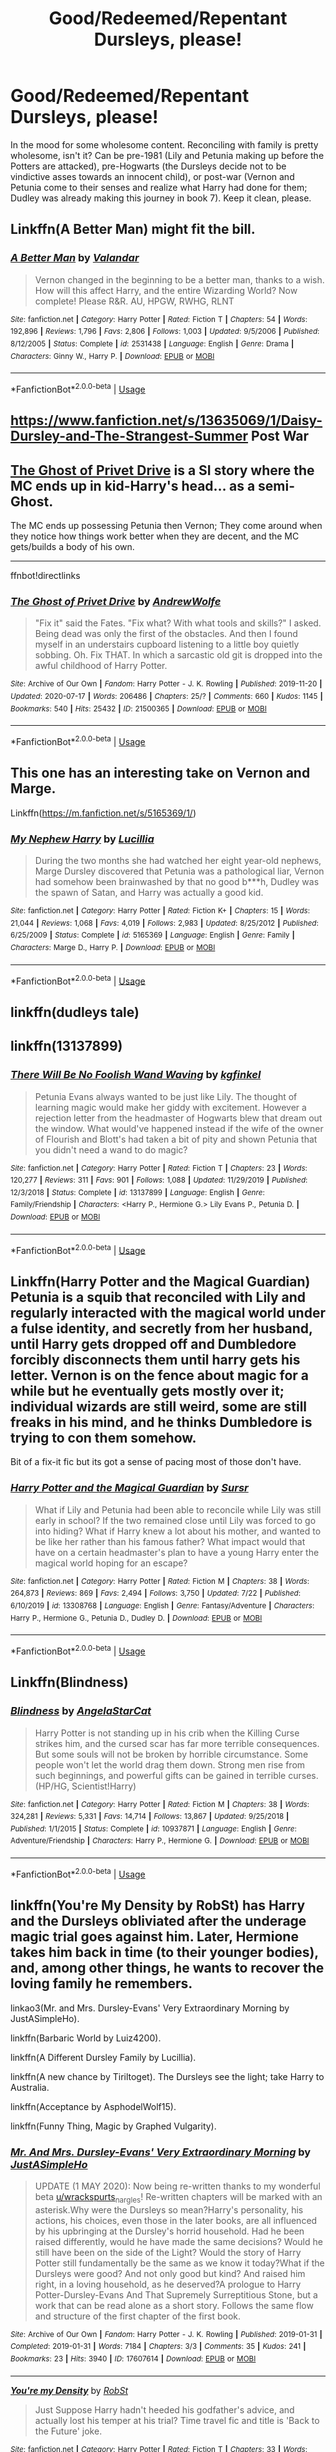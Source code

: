 #+TITLE: Good/Redeemed/Repentant Dursleys, please!

* Good/Redeemed/Repentant Dursleys, please!
:PROPERTIES:
:Author: KevMan18
:Score: 9
:DateUnix: 1596062917.0
:DateShort: 2020-Jul-30
:FlairText: Request
:END:
In the mood for some wholesome content. Reconciling with family is pretty wholesome, isn't it? Can be pre-1981 (Lily and Petunia making up before the Potters are attacked), pre-Hogwarts (the Dursleys decide not to be vindictive asses towards an innocent child), or post-war (Vernon and Petunia come to their senses and realize what Harry had done for them; Dudley was already making this journey in book 7). Keep it clean, please.


** Linkffn(A Better Man) might fit the bill.
:PROPERTIES:
:Author: IamProudofthefish
:Score: 6
:DateUnix: 1596063021.0
:DateShort: 2020-Jul-30
:END:

*** [[https://www.fanfiction.net/s/2531438/1/][*/A Better Man/*]] by [[https://www.fanfiction.net/u/691996/Valandar][/Valandar/]]

#+begin_quote
  Vernon changed in the beginning to be a better man, thanks to a wish. How will this affect Harry, and the entire Wizarding World? Now complete! Please R&R. AU, HPGW, RWHG, RLNT
#+end_quote

^{/Site/:} ^{fanfiction.net} ^{*|*} ^{/Category/:} ^{Harry} ^{Potter} ^{*|*} ^{/Rated/:} ^{Fiction} ^{T} ^{*|*} ^{/Chapters/:} ^{54} ^{*|*} ^{/Words/:} ^{192,896} ^{*|*} ^{/Reviews/:} ^{1,796} ^{*|*} ^{/Favs/:} ^{2,806} ^{*|*} ^{/Follows/:} ^{1,003} ^{*|*} ^{/Updated/:} ^{9/5/2006} ^{*|*} ^{/Published/:} ^{8/12/2005} ^{*|*} ^{/Status/:} ^{Complete} ^{*|*} ^{/id/:} ^{2531438} ^{*|*} ^{/Language/:} ^{English} ^{*|*} ^{/Genre/:} ^{Drama} ^{*|*} ^{/Characters/:} ^{Ginny} ^{W.,} ^{Harry} ^{P.} ^{*|*} ^{/Download/:} ^{[[http://www.ff2ebook.com/old/ffn-bot/index.php?id=2531438&source=ff&filetype=epub][EPUB]]} ^{or} ^{[[http://www.ff2ebook.com/old/ffn-bot/index.php?id=2531438&source=ff&filetype=mobi][MOBI]]}

--------------

*FanfictionBot*^{2.0.0-beta} | [[https://github.com/tusing/reddit-ffn-bot/wiki/Usage][Usage]]
:PROPERTIES:
:Author: FanfictionBot
:Score: 4
:DateUnix: 1596063041.0
:DateShort: 2020-Jul-30
:END:


** [[https://www.fanfiction.net/s/13635069/1/Daisy-Dursley-and-The-Strangest-Summer]] Post War
:PROPERTIES:
:Author: LyannaCeltiger88
:Score: 5
:DateUnix: 1596063161.0
:DateShort: 2020-Jul-30
:END:


** [[https://archiveofourown.org/works/21500365/][The Ghost of Privet Drive]] is a SI story where the MC ends up in kid-Harry's head... as a semi-Ghost.

The MC ends up possessing Petunia then Vernon; They come around when they notice how things work better when they are decent, and the MC gets/builds a body of his own.

--------------

ffnbot!directlinks
:PROPERTIES:
:Author: Erska
:Score: 3
:DateUnix: 1596094649.0
:DateShort: 2020-Jul-30
:END:

*** [[https://archiveofourown.org/works/21500365][*/The Ghost of Privet Drive/*]] by [[https://www.archiveofourown.org/users/AndrewWolfe/pseuds/AndrewWolfe][/AndrewWolfe/]]

#+begin_quote
  "Fix it" said the Fates. "Fix what? With what tools and skills?" I asked. Being dead was only the first of the obstacles. And then I found myself in an understairs cupboard listening to a little boy quietly sobbing. Oh. Fix THAT. In which a sarcastic old git is dropped into the awful childhood of Harry Potter.
#+end_quote

^{/Site/:} ^{Archive} ^{of} ^{Our} ^{Own} ^{*|*} ^{/Fandom/:} ^{Harry} ^{Potter} ^{-} ^{J.} ^{K.} ^{Rowling} ^{*|*} ^{/Published/:} ^{2019-11-20} ^{*|*} ^{/Updated/:} ^{2020-07-17} ^{*|*} ^{/Words/:} ^{206486} ^{*|*} ^{/Chapters/:} ^{25/?} ^{*|*} ^{/Comments/:} ^{660} ^{*|*} ^{/Kudos/:} ^{1145} ^{*|*} ^{/Bookmarks/:} ^{540} ^{*|*} ^{/Hits/:} ^{25432} ^{*|*} ^{/ID/:} ^{21500365} ^{*|*} ^{/Download/:} ^{[[https://archiveofourown.org/downloads/21500365/The%20Ghost%20of%20Privet.epub?updated_at=1594973391][EPUB]]} ^{or} ^{[[https://archiveofourown.org/downloads/21500365/The%20Ghost%20of%20Privet.mobi?updated_at=1594973391][MOBI]]}

--------------

*FanfictionBot*^{2.0.0-beta} | [[https://github.com/tusing/reddit-ffn-bot/wiki/Usage][Usage]]
:PROPERTIES:
:Author: FanfictionBot
:Score: 2
:DateUnix: 1596094665.0
:DateShort: 2020-Jul-30
:END:


** This one has an interesting take on Vernon and Marge.

Linkffn([[https://m.fanfiction.net/s/5165369/1/]])
:PROPERTIES:
:Author: ElaineofAstolat
:Score: 2
:DateUnix: 1596077097.0
:DateShort: 2020-Jul-30
:END:

*** [[https://www.fanfiction.net/s/5165369/1/][*/My Nephew Harry/*]] by [[https://www.fanfiction.net/u/579283/Lucillia][/Lucillia/]]

#+begin_quote
  During the two months she had watched her eight year-old nephews, Marge Dursley discovered that Petunia was a pathological liar, Vernon had somehow been brainwashed by that no good b***h, Dudley was the spawn of Satan, and Harry was actually a good kid.
#+end_quote

^{/Site/:} ^{fanfiction.net} ^{*|*} ^{/Category/:} ^{Harry} ^{Potter} ^{*|*} ^{/Rated/:} ^{Fiction} ^{K+} ^{*|*} ^{/Chapters/:} ^{15} ^{*|*} ^{/Words/:} ^{21,044} ^{*|*} ^{/Reviews/:} ^{1,068} ^{*|*} ^{/Favs/:} ^{4,019} ^{*|*} ^{/Follows/:} ^{2,983} ^{*|*} ^{/Updated/:} ^{8/25/2012} ^{*|*} ^{/Published/:} ^{6/25/2009} ^{*|*} ^{/Status/:} ^{Complete} ^{*|*} ^{/id/:} ^{5165369} ^{*|*} ^{/Language/:} ^{English} ^{*|*} ^{/Genre/:} ^{Family} ^{*|*} ^{/Characters/:} ^{Marge} ^{D.,} ^{Harry} ^{P.} ^{*|*} ^{/Download/:} ^{[[http://www.ff2ebook.com/old/ffn-bot/index.php?id=5165369&source=ff&filetype=epub][EPUB]]} ^{or} ^{[[http://www.ff2ebook.com/old/ffn-bot/index.php?id=5165369&source=ff&filetype=mobi][MOBI]]}

--------------

*FanfictionBot*^{2.0.0-beta} | [[https://github.com/tusing/reddit-ffn-bot/wiki/Usage][Usage]]
:PROPERTIES:
:Author: FanfictionBot
:Score: 2
:DateUnix: 1596077116.0
:DateShort: 2020-Jul-30
:END:


** linkffn(dudleys tale)
:PROPERTIES:
:Score: 2
:DateUnix: 1596078356.0
:DateShort: 2020-Jul-30
:END:


** linkffn(13137899)
:PROPERTIES:
:Author: ceplma
:Score: 1
:DateUnix: 1596091857.0
:DateShort: 2020-Jul-30
:END:

*** [[https://www.fanfiction.net/s/13137899/1/][*/There Will Be No Foolish Wand Waving/*]] by [[https://www.fanfiction.net/u/7217713/kgfinkel][/kgfinkel/]]

#+begin_quote
  Petunia Evans always wanted to be just like Lily. The thought of learning magic would make her giddy with excitement. However a rejection letter from the headmaster of Hogwarts blew that dream out the window. What would've happened instead if the wife of the owner of Flourish and Blott's had taken a bit of pity and shown Petunia that you didn't need a wand to do magic?
#+end_quote

^{/Site/:} ^{fanfiction.net} ^{*|*} ^{/Category/:} ^{Harry} ^{Potter} ^{*|*} ^{/Rated/:} ^{Fiction} ^{T} ^{*|*} ^{/Chapters/:} ^{23} ^{*|*} ^{/Words/:} ^{120,277} ^{*|*} ^{/Reviews/:} ^{311} ^{*|*} ^{/Favs/:} ^{901} ^{*|*} ^{/Follows/:} ^{1,088} ^{*|*} ^{/Updated/:} ^{11/29/2019} ^{*|*} ^{/Published/:} ^{12/3/2018} ^{*|*} ^{/Status/:} ^{Complete} ^{*|*} ^{/id/:} ^{13137899} ^{*|*} ^{/Language/:} ^{English} ^{*|*} ^{/Genre/:} ^{Family/Friendship} ^{*|*} ^{/Characters/:} ^{<Harry} ^{P.,} ^{Hermione} ^{G.>} ^{Lily} ^{Evans} ^{P.,} ^{Petunia} ^{D.} ^{*|*} ^{/Download/:} ^{[[http://www.ff2ebook.com/old/ffn-bot/index.php?id=13137899&source=ff&filetype=epub][EPUB]]} ^{or} ^{[[http://www.ff2ebook.com/old/ffn-bot/index.php?id=13137899&source=ff&filetype=mobi][MOBI]]}

--------------

*FanfictionBot*^{2.0.0-beta} | [[https://github.com/tusing/reddit-ffn-bot/wiki/Usage][Usage]]
:PROPERTIES:
:Author: FanfictionBot
:Score: 1
:DateUnix: 1596091874.0
:DateShort: 2020-Jul-30
:END:


** Linkffn(Harry Potter and the Magical Guardian) Petunia is a squib that reconciled with Lily and regularly interacted with the magical world under a fulse identity, and secretly from her husband, until Harry gets dropped off and Dumbledore forcibly disconnects them until harry gets his letter. Vernon is on the fence about magic for a while but he eventually gets mostly over it; individual wizards are still weird, some are still freaks in his mind, and he thinks Dumbledore is trying to con them somehow.

Bit of a fix-it fic but its got a sense of pacing most of those don't have.
:PROPERTIES:
:Author: thisdude4_LU
:Score: 1
:DateUnix: 1596097266.0
:DateShort: 2020-Jul-30
:END:

*** [[https://www.fanfiction.net/s/13308768/1/][*/Harry Potter and the Magical Guardian/*]] by [[https://www.fanfiction.net/u/12345904/Sursr][/Sursr/]]

#+begin_quote
  What if Lily and Petunia had been able to reconcile while Lily was still early in school? If the two remained close until Lily was forced to go into hiding? What if Harry knew a lot about his mother, and wanted to be like her rather than his famous father? What impact would that have on a certain headmaster's plan to have a young Harry enter the magical world hoping for an escape?
#+end_quote

^{/Site/:} ^{fanfiction.net} ^{*|*} ^{/Category/:} ^{Harry} ^{Potter} ^{*|*} ^{/Rated/:} ^{Fiction} ^{M} ^{*|*} ^{/Chapters/:} ^{38} ^{*|*} ^{/Words/:} ^{264,873} ^{*|*} ^{/Reviews/:} ^{869} ^{*|*} ^{/Favs/:} ^{2,494} ^{*|*} ^{/Follows/:} ^{3,750} ^{*|*} ^{/Updated/:} ^{7/22} ^{*|*} ^{/Published/:} ^{6/10/2019} ^{*|*} ^{/id/:} ^{13308768} ^{*|*} ^{/Language/:} ^{English} ^{*|*} ^{/Genre/:} ^{Fantasy/Adventure} ^{*|*} ^{/Characters/:} ^{Harry} ^{P.,} ^{Hermione} ^{G.,} ^{Petunia} ^{D.,} ^{Dudley} ^{D.} ^{*|*} ^{/Download/:} ^{[[http://www.ff2ebook.com/old/ffn-bot/index.php?id=13308768&source=ff&filetype=epub][EPUB]]} ^{or} ^{[[http://www.ff2ebook.com/old/ffn-bot/index.php?id=13308768&source=ff&filetype=mobi][MOBI]]}

--------------

*FanfictionBot*^{2.0.0-beta} | [[https://github.com/tusing/reddit-ffn-bot/wiki/Usage][Usage]]
:PROPERTIES:
:Author: FanfictionBot
:Score: 1
:DateUnix: 1596097288.0
:DateShort: 2020-Jul-30
:END:


** Linkffn(Blindness)
:PROPERTIES:
:Author: nihonica
:Score: 1
:DateUnix: 1596136073.0
:DateShort: 2020-Jul-30
:END:

*** [[https://www.fanfiction.net/s/10937871/1/][*/Blindness/*]] by [[https://www.fanfiction.net/u/717542/AngelaStarCat][/AngelaStarCat/]]

#+begin_quote
  Harry Potter is not standing up in his crib when the Killing Curse strikes him, and the cursed scar has far more terrible consequences. But some souls will not be broken by horrible circumstance. Some people won't let the world drag them down. Strong men rise from such beginnings, and powerful gifts can be gained in terrible curses. (HP/HG, Scientist!Harry)
#+end_quote

^{/Site/:} ^{fanfiction.net} ^{*|*} ^{/Category/:} ^{Harry} ^{Potter} ^{*|*} ^{/Rated/:} ^{Fiction} ^{M} ^{*|*} ^{/Chapters/:} ^{38} ^{*|*} ^{/Words/:} ^{324,281} ^{*|*} ^{/Reviews/:} ^{5,331} ^{*|*} ^{/Favs/:} ^{14,714} ^{*|*} ^{/Follows/:} ^{13,867} ^{*|*} ^{/Updated/:} ^{9/25/2018} ^{*|*} ^{/Published/:} ^{1/1/2015} ^{*|*} ^{/Status/:} ^{Complete} ^{*|*} ^{/id/:} ^{10937871} ^{*|*} ^{/Language/:} ^{English} ^{*|*} ^{/Genre/:} ^{Adventure/Friendship} ^{*|*} ^{/Characters/:} ^{Harry} ^{P.,} ^{Hermione} ^{G.} ^{*|*} ^{/Download/:} ^{[[http://www.ff2ebook.com/old/ffn-bot/index.php?id=10937871&source=ff&filetype=epub][EPUB]]} ^{or} ^{[[http://www.ff2ebook.com/old/ffn-bot/index.php?id=10937871&source=ff&filetype=mobi][MOBI]]}

--------------

*FanfictionBot*^{2.0.0-beta} | [[https://github.com/tusing/reddit-ffn-bot/wiki/Usage][Usage]]
:PROPERTIES:
:Author: FanfictionBot
:Score: 1
:DateUnix: 1596136092.0
:DateShort: 2020-Jul-30
:END:


** linkffn(You're My Density by RobSt) has Harry and the Dursleys obliviated after the underage magic trial goes against him. Later, Hermione takes him back in time (to their younger bodies), and, among other things, he wants to recover the loving family he remembers.

linkao3(Mr. and Mrs. Dursley-Evans' Very Extraordinary Morning by JustASimpleHo).

linkffn(Barbaric World by Luiz4200).

linkffn(A Different Dursley Family by Lucillia).

linkffn(A new chance by Tiriltoget). The Dursleys see the light; take Harry to Australia.

linkffn(Acceptance by AsphodelWolf15).

linkffn(Funny Thing, Magic by Graphed Vulgarity).
:PROPERTIES:
:Author: steve_wheeler
:Score: 1
:DateUnix: 1596167489.0
:DateShort: 2020-Jul-31
:END:

*** [[https://archiveofourown.org/works/17607614][*/Mr. And Mrs. Dursley-Evans' Very Extraordinary Morning/*]] by [[https://www.archiveofourown.org/users/JustASimpleHo/pseuds/JustASimpleHo][/JustASimpleHo/]]

#+begin_quote
  UPDATE (1 MAY 2020): Now being re-written thanks to my wonderful beta [[/u/wrackspurts][u/wrackspurts]]_nargles! Re-written chapters will be marked with an asterisk.Why were the Dursleys so mean?Harry's personality, his actions, his choices, even those in the later books, are all influenced by his upbringing at the Dursley's horrid household. Had he been raised differently, would he have made the same decisions? Would he still have been on the side of the Light? Would the story of Harry Potter still fundamentally be the same as we know it today?What if the Dursleys were good? And not only good but kind? And raised him right, in a loving household, as he deserved?A prologue to Harry Potter-Dursley-Evans And That Supremely Surreptitious Stone, but a work that can be read alone as a short story. Follows the same flow and structure of the first chapter of the first book.
#+end_quote

^{/Site/:} ^{Archive} ^{of} ^{Our} ^{Own} ^{*|*} ^{/Fandom/:} ^{Harry} ^{Potter} ^{-} ^{J.} ^{K.} ^{Rowling} ^{*|*} ^{/Published/:} ^{2019-01-31} ^{*|*} ^{/Completed/:} ^{2019-01-31} ^{*|*} ^{/Words/:} ^{7184} ^{*|*} ^{/Chapters/:} ^{3/3} ^{*|*} ^{/Comments/:} ^{35} ^{*|*} ^{/Kudos/:} ^{241} ^{*|*} ^{/Bookmarks/:} ^{23} ^{*|*} ^{/Hits/:} ^{3940} ^{*|*} ^{/ID/:} ^{17607614} ^{*|*} ^{/Download/:} ^{[[https://archiveofourown.org/downloads/17607614/Mr%20And%20Mrs%20Dursley-Evans.epub?updated_at=1590761837][EPUB]]} ^{or} ^{[[https://archiveofourown.org/downloads/17607614/Mr%20And%20Mrs%20Dursley-Evans.mobi?updated_at=1590761837][MOBI]]}

--------------

[[https://www.fanfiction.net/s/11033616/1/][*/You're my Density/*]] by [[https://www.fanfiction.net/u/1451358/RobSt][/RobSt/]]

#+begin_quote
  Just Suppose Harry hadn't heeded his godfather's advice, and actually lost his temper at his trial? Time travel fic and title is 'Back to the Future' joke.
#+end_quote

^{/Site/:} ^{fanfiction.net} ^{*|*} ^{/Category/:} ^{Harry} ^{Potter} ^{*|*} ^{/Rated/:} ^{Fiction} ^{T} ^{*|*} ^{/Chapters/:} ^{33} ^{*|*} ^{/Words/:} ^{237,193} ^{*|*} ^{/Reviews/:} ^{7,494} ^{*|*} ^{/Favs/:} ^{8,442} ^{*|*} ^{/Follows/:} ^{7,099} ^{*|*} ^{/Updated/:} ^{7/9/2016} ^{*|*} ^{/Published/:} ^{2/9/2015} ^{*|*} ^{/Status/:} ^{Complete} ^{*|*} ^{/id/:} ^{11033616} ^{*|*} ^{/Language/:} ^{English} ^{*|*} ^{/Characters/:} ^{<Harry} ^{P.,} ^{Hermione} ^{G.>} ^{*|*} ^{/Download/:} ^{[[http://www.ff2ebook.com/old/ffn-bot/index.php?id=11033616&source=ff&filetype=epub][EPUB]]} ^{or} ^{[[http://www.ff2ebook.com/old/ffn-bot/index.php?id=11033616&source=ff&filetype=mobi][MOBI]]}

--------------

[[https://www.fanfiction.net/s/9510415/1/][*/Barbaric World/*]] by [[https://www.fanfiction.net/u/1297575/Luiz4200][/Luiz4200/]]

#+begin_quote
  Instead of mistreating Harry Potter, the Dursleys learned about something they taught him to see as a reason to be afraid of the Wizarding World.
#+end_quote

^{/Site/:} ^{fanfiction.net} ^{*|*} ^{/Category/:} ^{Harry} ^{Potter} ^{*|*} ^{/Rated/:} ^{Fiction} ^{T} ^{*|*} ^{/Chapters/:} ^{8} ^{*|*} ^{/Words/:} ^{15,751} ^{*|*} ^{/Reviews/:} ^{286} ^{*|*} ^{/Favs/:} ^{850} ^{*|*} ^{/Follows/:} ^{607} ^{*|*} ^{/Updated/:} ^{11/9/2013} ^{*|*} ^{/Published/:} ^{7/20/2013} ^{*|*} ^{/Status/:} ^{Complete} ^{*|*} ^{/id/:} ^{9510415} ^{*|*} ^{/Language/:} ^{English} ^{*|*} ^{/Genre/:} ^{Family} ^{*|*} ^{/Characters/:} ^{Harry} ^{P.} ^{*|*} ^{/Download/:} ^{[[http://www.ff2ebook.com/old/ffn-bot/index.php?id=9510415&source=ff&filetype=epub][EPUB]]} ^{or} ^{[[http://www.ff2ebook.com/old/ffn-bot/index.php?id=9510415&source=ff&filetype=mobi][MOBI]]}

--------------

[[https://www.fanfiction.net/s/5329223/1/][*/A Different Dursley Family/*]] by [[https://www.fanfiction.net/u/579283/Lucillia][/Lucillia/]]

#+begin_quote
  Getting expelled from Smeltings was probably the best thing to happen to Vernon. Finishing her Nursing degree was probably the best thing to happen to Petunia. In this universe, Harry Potter is left on the doorstep of a very different Dursley family.
#+end_quote

^{/Site/:} ^{fanfiction.net} ^{*|*} ^{/Category/:} ^{Harry} ^{Potter} ^{*|*} ^{/Rated/:} ^{Fiction} ^{K+} ^{*|*} ^{/Chapters/:} ^{13} ^{*|*} ^{/Words/:} ^{15,280} ^{*|*} ^{/Reviews/:} ^{1,279} ^{*|*} ^{/Favs/:} ^{3,882} ^{*|*} ^{/Follows/:} ^{5,201} ^{*|*} ^{/Updated/:} ^{7/28/2013} ^{*|*} ^{/Published/:} ^{8/24/2009} ^{*|*} ^{/id/:} ^{5329223} ^{*|*} ^{/Language/:} ^{English} ^{*|*} ^{/Characters/:} ^{Vernon} ^{D.,} ^{Harry} ^{P.} ^{*|*} ^{/Download/:} ^{[[http://www.ff2ebook.com/old/ffn-bot/index.php?id=5329223&source=ff&filetype=epub][EPUB]]} ^{or} ^{[[http://www.ff2ebook.com/old/ffn-bot/index.php?id=5329223&source=ff&filetype=mobi][MOBI]]}

--------------

[[https://www.fanfiction.net/s/8589395/1/][*/A new chance/*]] by [[https://www.fanfiction.net/u/2459585/White-Blackbird][/White-Blackbird/]]

#+begin_quote
  When Harry is badly treated at Hogwarts the Dursleys see the light and take him to a wizarding school in Australia, far away from Britain. But with Dumbledore and Voldemort lurking around, will he be able to live there in peace? Warning: Some OOC
#+end_quote

^{/Site/:} ^{fanfiction.net} ^{*|*} ^{/Category/:} ^{Harry} ^{Potter} ^{*|*} ^{/Rated/:} ^{Fiction} ^{K+} ^{*|*} ^{/Chapters/:} ^{33} ^{*|*} ^{/Words/:} ^{95,472} ^{*|*} ^{/Reviews/:} ^{844} ^{*|*} ^{/Favs/:} ^{2,391} ^{*|*} ^{/Follows/:} ^{1,499} ^{*|*} ^{/Updated/:} ^{1/12/2015} ^{*|*} ^{/Published/:} ^{10/7/2012} ^{*|*} ^{/Status/:} ^{Complete} ^{*|*} ^{/id/:} ^{8589395} ^{*|*} ^{/Language/:} ^{English} ^{*|*} ^{/Genre/:} ^{Adventure} ^{*|*} ^{/Characters/:} ^{Harry} ^{P.} ^{*|*} ^{/Download/:} ^{[[http://www.ff2ebook.com/old/ffn-bot/index.php?id=8589395&source=ff&filetype=epub][EPUB]]} ^{or} ^{[[http://www.ff2ebook.com/old/ffn-bot/index.php?id=8589395&source=ff&filetype=mobi][MOBI]]}

--------------

[[https://www.fanfiction.net/s/11956922/1/][*/Acceptance/*]] by [[https://www.fanfiction.net/u/4219330/AsphodelWolf15][/AsphodelWolf15/]]

#+begin_quote
  If Vernon and Petunia were so concerned about their image why did they treat Harry the way they did? A child with a bad reputation living in their house forced them to tell tales, when it would have been much easier if they treated him like part of the family. How would Harry have turned out if he was accepted? (This is not for Dumbledore fans)
#+end_quote

^{/Site/:} ^{fanfiction.net} ^{*|*} ^{/Category/:} ^{Harry} ^{Potter} ^{*|*} ^{/Rated/:} ^{Fiction} ^{T} ^{*|*} ^{/Chapters/:} ^{21} ^{*|*} ^{/Words/:} ^{142,132} ^{*|*} ^{/Reviews/:} ^{922} ^{*|*} ^{/Favs/:} ^{2,702} ^{*|*} ^{/Follows/:} ^{3,783} ^{*|*} ^{/Updated/:} ^{6/10} ^{*|*} ^{/Published/:} ^{5/20/2016} ^{*|*} ^{/id/:} ^{11956922} ^{*|*} ^{/Language/:} ^{English} ^{*|*} ^{/Genre/:} ^{Friendship/Adventure} ^{*|*} ^{/Characters/:} ^{Harry} ^{P.,} ^{Neville} ^{L.} ^{*|*} ^{/Download/:} ^{[[http://www.ff2ebook.com/old/ffn-bot/index.php?id=11956922&source=ff&filetype=epub][EPUB]]} ^{or} ^{[[http://www.ff2ebook.com/old/ffn-bot/index.php?id=11956922&source=ff&filetype=mobi][MOBI]]}

--------------

[[https://www.fanfiction.net/s/9391065/1/][*/Funny Thing, Magic/*]] by [[https://www.fanfiction.net/u/4591227/Graphed-Vulgarity][/Graphed Vulgarity/]]

#+begin_quote
  Everybody comments on Harry Potter's eyes. Why? It's not because they look like his mother's. Super Harry, Good Dumbledore. AU. Rated for violence, swearing,etc.
#+end_quote

^{/Site/:} ^{fanfiction.net} ^{*|*} ^{/Category/:} ^{Harry} ^{Potter} ^{*|*} ^{/Rated/:} ^{Fiction} ^{M} ^{*|*} ^{/Chapters/:} ^{16} ^{*|*} ^{/Words/:} ^{101,777} ^{*|*} ^{/Reviews/:} ^{689} ^{*|*} ^{/Favs/:} ^{1,948} ^{*|*} ^{/Follows/:} ^{1,277} ^{*|*} ^{/Updated/:} ^{10/23/2013} ^{*|*} ^{/Published/:} ^{6/14/2013} ^{*|*} ^{/Status/:} ^{Complete} ^{*|*} ^{/id/:} ^{9391065} ^{*|*} ^{/Language/:} ^{English} ^{*|*} ^{/Genre/:} ^{Drama/Adventure} ^{*|*} ^{/Characters/:} ^{Harry} ^{P.,} ^{Luna} ^{L.} ^{*|*} ^{/Download/:} ^{[[http://www.ff2ebook.com/old/ffn-bot/index.php?id=9391065&source=ff&filetype=epub][EPUB]]} ^{or} ^{[[http://www.ff2ebook.com/old/ffn-bot/index.php?id=9391065&source=ff&filetype=mobi][MOBI]]}

--------------

*FanfictionBot*^{2.0.0-beta} | [[https://github.com/tusing/reddit-ffn-bot/wiki/Usage][Usage]]
:PROPERTIES:
:Author: FanfictionBot
:Score: 1
:DateUnix: 1596167565.0
:DateShort: 2020-Jul-31
:END:
